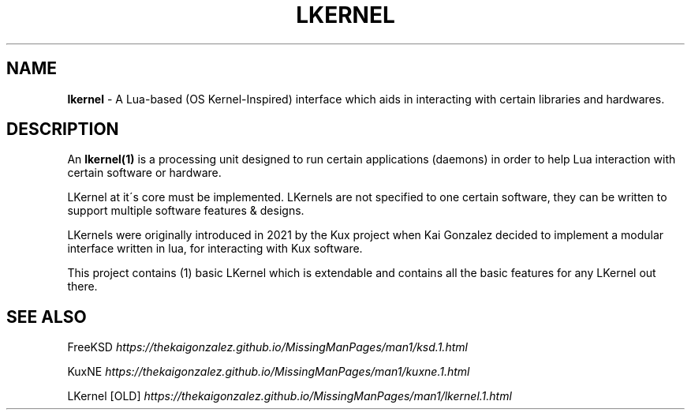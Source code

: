 
.
.TH "LKERNEL" "1" "August 2021" "" ""
.
.SH "NAME"
\fBlkernel\fR \- A Lua\-based (OS Kernel\-Inspired) interface which aids in interacting with certain libraries and hardwares\.
.
.SH "DESCRIPTION"
An \fBlkernel(1)\fR is a processing unit designed to run certain applications (daemons) in order to help Lua interaction with certain software or hardware\.
.
.P
LKernel at it\'s core must be implemented\. LKernels are not specified to one certain software, they can be written to support multiple software features & designs\.
.
.P
LKernels were originally introduced in 2021 by the Kux project when Kai Gonzalez decided to implement a modular interface written in lua, for interacting with Kux software\.
.
.P
This project contains (1) basic LKernel which is extendable and contains all the basic features for any LKernel out there\.
.
.SH "SEE ALSO"
FreeKSD \fIhttps://thekaigonzalez\.github\.io/MissingManPages/man1/ksd\.1\.html\fR
.
.P
KuxNE \fIhttps://thekaigonzalez\.github\.io/MissingManPages/man1/kuxne\.1\.html\fR
.
.P
LKernel [OLD] \fIhttps://thekaigonzalez\.github\.io/MissingManPages/man1/lkernel\.1\.html\fR
